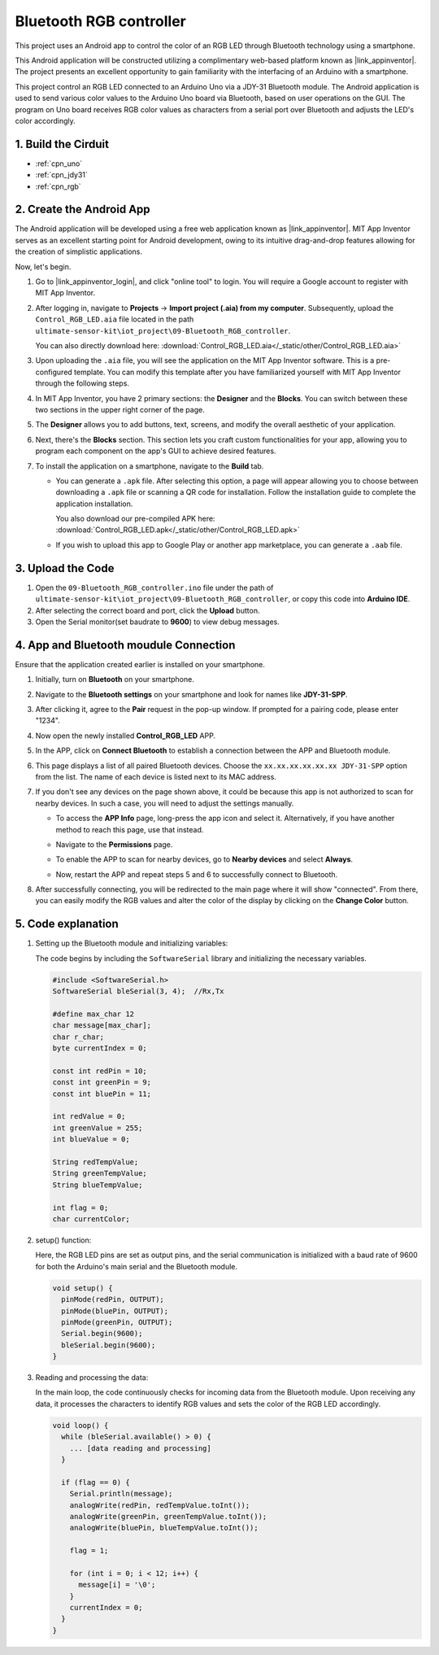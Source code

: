 
.. _iot_Bluetooth_RGB_controller:

Bluetooth RGB controller
=============================

.. raw:: html

   <video loop autoplay muted style = "max-width:100%">
      <source src="../_static/video/iot/09-iot_Bluetooth_RGB_controller.mp4"  type="video/mp4">
      Your browser does not support the video tag.
   </video>

This project uses an Android app to control the color of an RGB LED through Bluetooth technology using a smartphone.

This Android application will be constructed utilizing a complimentary web-based platform known as |link_appinventor|. The project presents an excellent opportunity to gain familiarity with the interfacing of an Arduino with a smartphone.

This project control an RGB LED connected to an Arduino Uno via a JDY-31 Bluetooth module. The Android application is used to send various color values to the Arduino Uno board via Bluetooth, based on user operations on the GUI. The program on Uno board receives RGB color values as characters from a serial port over Bluetooth and adjusts the LED's color accordingly.


1. Build the Cirduit
-----------------------------

.. image:: img/09-Wiring_Bluetooth_rgb_controller.png
    :width: 90%

* :ref:`cpn_uno`
* :ref:`cpn_jdy31`
* :ref:`cpn_rgb`


2. Create the Android App
-----------------------------

The Android application will be developed using a free web application known as |link_appinventor|. 
MIT App Inventor serves as an excellent starting point for Android development, owing to its intuitive drag-and-drop 
features allowing for the creation of simplistic applications.

Now, let's begin.

#. Go to |link_appinventor_login|, and click "online tool" to login. You will require a Google account to register with MIT App Inventor.

   .. image:: img/new/09-ai_signup_shadow.png
       :width: 90%
       :align: center

#. After logging in, navigate to **Projects** -> **Import project (.aia) from my computer**. Subsequently, upload the ``Control_RGB_LED.aia`` file located in the path ``ultimate-sensor-kit\iot_project\09-Bluetooth_RGB_controller``.

   You can also directly download here: :download:`Control_RGB_LED.aia</_static/other/Control_RGB_LED.aia>`

   .. image:: img/new/09-ai_import_shadow.png
        :align: center

#. Upon uploading the ``.aia`` file, you will see the application on the MIT App Inventor software. This is a pre-configured template. You can modify this template after you have familiarized yourself with MIT App Inventor through the following steps.

   .. image:: img/new/09-ai_import_2_shadow.png

#. In MIT App Inventor, you have 2 primary sections: the **Designer** and the **Blocks**. You can switch between these two sections in the upper right corner of the page.

   .. image:: img/new/09-ai_intro_1_shadow.png

#. The **Designer** allows you to add buttons, text, screens, and modify the overall aesthetic of your application.

   .. image:: img/new/09-ai_intro_2_shadow.png
   
#. Next, there's the **Blocks** section. This section lets you craft custom functionalities for your app, allowing you to program each component on the app's GUI to achieve desired features.

   .. image:: img/new/09-ai_intro_3_shadow.png

#. To install the application on a smartphone, navigate to the **Build** tab.

   .. image:: img/new/09-ai_intro_4_shadow.png

   * You can generate a ``.apk`` file. After selecting this option, a page will appear allowing you to choose between downloading a ``.apk`` file or scanning a QR code for installation. Follow the installation guide to complete the application installation. 

     You also download our pre-compiled APK here: :download:`Control_RGB_LED.apk</_static/other/Control_RGB_LED.apk>`

   * If you wish to upload this app to Google Play or another app marketplace, you can generate a ``.aab`` file.


3. Upload the Code
-----------------------------

#. Open the ``09-Bluetooth_RGB_controller.ino`` file under the path of ``ultimate-sensor-kit\iot_project\09-Bluetooth_RGB_controller``, or copy this code into **Arduino IDE**.

   .. raw:: html
       
       <iframe src=https://create.arduino.cc/editor/sunfounder01/dc140b60-64ed-4ec0-8e50-53c5340c267e/preview?embed style="height:510px;width:100%;margin:10px 0" frameborder=0></iframe>

#. After selecting the correct board and port, click the **Upload** button.

#. Open the Serial monitor(set baudrate to **9600**) to view debug messages. 

4. App and Bluetooth moudule Connection
-----------------------------------------------

Ensure that the application created earlier is installed on your smartphone.

#. Initially, turn on **Bluetooth** on your smartphone.

   .. image:: img/new/09-app_1_shadow.png
      :width: 60%
      :align: center

#. Navigate to the **Bluetooth settings** on your smartphone and look for names like **JDY-31-SPP**.

   .. image:: img/new/09-app_2_shadow.png
      :width: 60%
      :align: center

#. After clicking it, agree to the **Pair** request in the pop-up window. If prompted for a pairing code, please enter "1234".

   .. image:: img/new/09-app_3_shadow.png
      :width: 60%
      :align: center

#. Now open the newly installed **Control_RGB_LED** APP.

   .. image:: img/new/09-app_4_shadow.png
      :width: 25%
      :align: center

#. In the APP, click on **Connect Bluetooth** to establish a connection between the APP and Bluetooth module.

   .. image:: img/new/09-app_5_shadow.png
      :width: 60%
      :align: center

#. This page displays a list of all paired Bluetooth devices. Choose the ``xx.xx.xx.xx.xx.xx JDY-31-SPP`` option from the list. The name of each device is listed next to its MAC address.

   .. image:: img/new/09-app_6_shadow.png
      :width: 60%
      :align: center

#. If you don't see any devices on the page shown above, it could be because this app is not authorized to scan for nearby devices. In such a case, you will need to adjust the settings manually.

   * To access the **APP Info** page, long-press the app icon and select it. Alternatively, if you have another method to reach this page, use that instead.

   .. image:: img/new/09-app_8_shadow.png
         :width: 60%
         :align: center

   * Navigate to the **Permissions** page.

   .. image:: img/new/09-app_9_shadow.png
         :width: 60%
         :align: center

   * To enable the APP to scan for nearby devices, go to **Nearby devices** and select **Always**.

   .. image:: img/new/09-app_10_shadow.png
         :width: 60%
         :align: center

   * Now, restart the APP and repeat steps 5 and 6 to successfully connect to Bluetooth.

#. After successfully connecting, you will be redirected to the main page where it will show "connected". From there, you can easily modify the RGB values and alter the color of the display by clicking on the **Change Color** button.

   .. image:: img/new/09-app_7_shadow.png
      :width: 60%
      :align: center


5. Code explanation
-----------------------------------------------

#. Setting up the Bluetooth module and initializing variables:

   The code begins by including the ``SoftwareSerial`` library and initializing the necessary variables. 
   
   .. code-block:: arduino

      #include <SoftwareSerial.h>
      SoftwareSerial bleSerial(3, 4);  //Rx,Tx

      #define max_char 12
      char message[max_char];  
      char r_char;             
      byte currentIndex = 0;

      const int redPin = 10;
      const int greenPin = 9;
      const int bluePin = 11;

      int redValue = 0;
      int greenValue = 255;
      int blueValue = 0;

      String redTempValue;
      String greenTempValue;
      String blueTempValue;

      int flag = 0;      
      char currentColor;  

#. setup() function:

   Here, the RGB LED pins are set as output pins, and the serial communication is initialized with a baud rate of 9600 for both the Arduino's main serial and the Bluetooth module.
   
   .. code-block:: arduino

      void setup() {
        pinMode(redPin, OUTPUT);
        pinMode(bluePin, OUTPUT);
        pinMode(greenPin, OUTPUT);
        Serial.begin(9600);
        bleSerial.begin(9600);
      }

#. Reading and processing the data:

   In the main loop, the code continuously checks for incoming data from the Bluetooth module. Upon receiving any data, it processes the characters to identify RGB values and sets the color of the RGB LED accordingly.
   
   .. code-block:: arduino

      void loop() {
        while (bleSerial.available() > 0) {
          ... [data reading and processing]
        }

        if (flag == 0) {
          Serial.println(message); 
          analogWrite(redPin, redTempValue.toInt());
          analogWrite(greenPin, greenTempValue.toInt());
          analogWrite(bluePin, blueTempValue.toInt());

          flag = 1;  

          for (int i = 0; i < 12; i++) {
            message[i] = '\0';
          }
          currentIndex = 0;
        }
      }